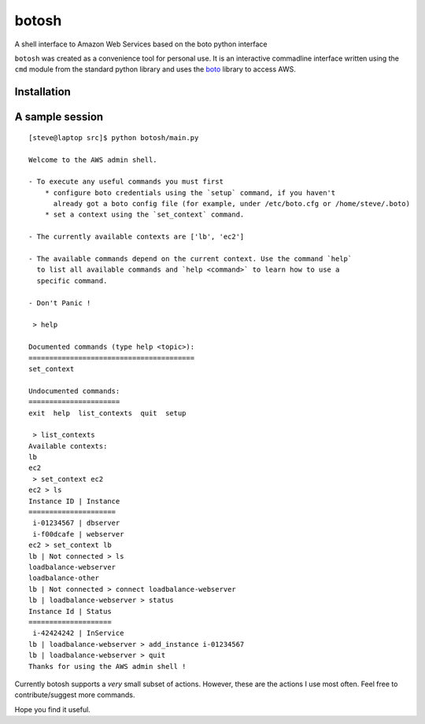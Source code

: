 botosh
======

A shell interface to Amazon Web Services based on the boto python interface

``botosh`` was created as a convenience tool for personal use. It is an
interactive commadline interface written using the ``cmd`` module from the
standard python library and uses the boto_
library to access AWS.


Installation
------------
.. TODO
    * Install boto_ (obviously)


A sample session
----------------

::

    [steve@laptop src]$ python botosh/main.py

    Welcome to the AWS admin shell.

    - To execute any useful commands you must first
        * configure boto credentials using the `setup` command, if you haven't
          already got a boto config file (for example, under /etc/boto.cfg or /home/steve/.boto)
        * set a context using the `set_context` command.

    - The currently available contexts are ['lb', 'ec2']

    - The available commands depend on the current context. Use the command `help`
      to list all available commands and `help <command>` to learn how to use a
      specific command.

    - Don't Panic !

     > help

    Documented commands (type help <topic>):
    ========================================
    set_context

    Undocumented commands:
    ======================
    exit  help  list_contexts  quit  setup

     > list_contexts
    Available contexts:
    lb
    ec2
     > set_context ec2
    ec2 > ls
    Instance ID | Instance
    =====================
     i-01234567 | dbserver
     i-f00dcafe | webserver
    ec2 > set_context lb
    lb | Not connected > ls
    loadbalance-webserver
    loadbalance-other
    lb | Not connected > connect loadbalance-webserver
    lb | loadbalance-webserver > status
    Instance Id | Status
    ====================
     i-42424242 | InService
    lb | loadbalance-webserver > add_instance i-01234567
    lb | loadbalance-webserver > quit
    Thanks for using the AWS admin shell !


Currently botosh supports a *very* small subset of actions. However, these are
the actions I use most often. Feel free to contribute/suggest more commands.

Hope you find it useful.

.. _boto: https://github.com/boto/boto
